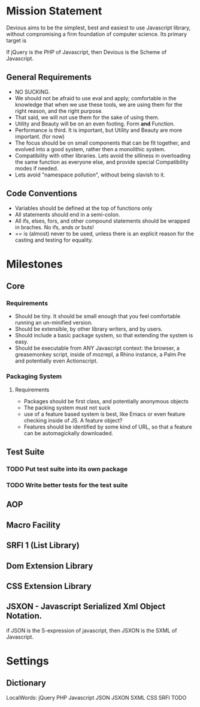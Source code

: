 #+FILETAGS: :personal:devious:
* Mission Statement
   Devious aims to be the simplest, best and easiest to use
   Javascript library, without compromising a firm foundation of
   computer science.  Its primary target is 

   If jQuery is the PHP of Javascript, then Devious is the Scheme of
   Javascript.

** General Requirements
   - NO SUCKING.
   - We should not be afraid to use eval and apply; comfortable in the
     knowledge that when we use these tools, we are using them for the
     right reason, and the right purpose.
   - That said, we will not use them for the sake of using them.
   - Utility and Beauty will be on an even footing.  Form *and*
     Function.  
   - Performance is third.  It is important, but Utility and Beauty
     are more important. (for now)
   - The focus should be on small components that can be fit together,
     and evolved into a good system, rather then a monolithic system.
   - Compatibility with other libraries.  Lets avoid the silliness in
     overloading the same function as everyone else, and provide
     special Compatibility modes if needed.
   - Lets avoid "namespace pollution", without being slavish to it.
** Code Conventions
   - Variables should be defined at the top of functions only
   - All statements should end in a semi-colon.
   - All ifs, elses, fors, and other compound statements should be
     wrapped in braches.  No ifs, ands or buts!
   - == is (almost) never to be used, unless there is an explicit
     reason for the casting and testing for equality.
* Milestones
** Core
*** Requirements
    - Should be tiny.  It should be small enough that you feel
      comfortable running an un-minified version.
    - Should be extensible, by other library writers, and by users.
    - Should include a basic package system, so that extending the
      system is easy.
    - Should be executable from ANY Javascript context: the browser, a
      greasemonkey script, inside of mozrepl, a Rhino instance, a Palm
      Pre and potentially even Actionscript.
*** Packaging System
**** Requirements
	 - Packages should be first class, and potentially anonymous
       objects
	 - The packing system must not suck
	 - use of a feature based system is best, like Emacs or even
       feature checking inside of JS.   A feature object?
	 - Features should be identified by some kind of URL, so that a
       feature can be automagickally downloaded.
** Test Suite
*** TODO Put test suite into its own package
*** TODO Write better tests for the test suite
** AOP
** Macro Facility
** SRFI 1 (List Library)
** Dom Extension Library
** CSS Extension Library
** JSXON - Javascript Serialized Xml Object Notation.  
   if JSON is the S-expression of javascript, then JSXON is the SXML
   of Javascript.
* Settings
** Dictionary
   LocalWords: jQuery PHP Javascript JSON JSXON SXML CSS SRFI TODO
